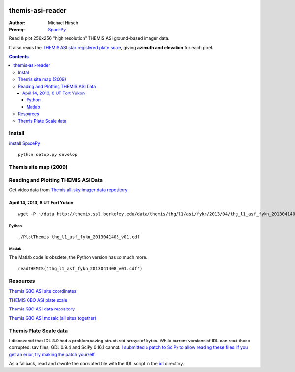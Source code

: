 .. image:: https://zenodo.org/badge/DOI/10.5281/zenodo.215309.svg
   :target: https://doi.org/10.5281/zenodo.215309
.. image:: https://travis-ci.org/scienceopen/themisasi.svg?branch=master
    :target: https://travis-ci.org/scienceopen/themisasi

=================
themis-asi-reader
=================

:Author: Michael Hirsch
:Prereq: `SpacePy <https://scivision.co/installing-spacepy-with-anaconda-python-3/>`_

Read & plot 256x256 "high resolution" THEMIS ASI ground-based imager data. 

It also reads the `THEMIS ASI star registered plate scale <http://data.phys.ucalgary.ca/sort_by_project/THEMIS/asi/skymaps/new_style/>`_, giving **azimuth and elevation** for each pixel.

.. contents::

Install
=======
`install SpacePy <https://scivision.co/installing-spacepy-with-anaconda-python-3/>`_

::

    python setup.py develop

Themis site map (2009)
======================

.. image:: http://themis.ssl.berkeley.edu/data/themis/events/THEMIS_GBO_Station_Map-2009-01.gif
    :alt: Themis site map
    :scale: 35%
    :target: http://themis.ssl.berkeley.edu/gbo/display.py?


Reading and Plotting THEMIS ASI Data
====================================
Get video data from `Themis all-sky imager data repository <http://themis.ssl.berkeley.edu/data/themis/thg/l1/asi/>`_

April 14, 2013, 8 UT Fort Yukon
-------------------------------
::

    wget -P ~/data http://themis.ssl.berkeley.edu/data/themis/thg/l1/asi/fykn/2013/04/thg_l1_asf_fykn_2013041408_v01.cdf

Python
~~~~~~
::

    ./PlotThemis thg_l1_asf_fykn_2013041408_v01.cdf

Matlab
~~~~~~
The Matlab code is obsolete, the Python version has so much more.
::

    readTHEMIS('thg_l1_asf_fykn_2013041408_v01.cdf')

Resources
=========
`Themis GBO ASI site coordinates <http://themis.ssl.berkeley.edu/images/ASI/THEMIS_ASI_Station_List_Nov_2011.xls>`_

`THEMIS GBO ASI plate scale <http://data.phys.ucalgary.ca/sort_by_project/THEMIS/asi/skymaps/new_style/>`_

`Themis GBO ASI data repository <http://themis.ssl.berkeley.edu/data/themis/thg/l1/asi/>`_

`Themis GBO ASI mosaic (all sites together) <http://themis.ssl.berkeley.edu/gbo/display.py?>`_


Themis Plate Scale data
=======================
I discovered that IDL 8.0 had a problem saving structured arrays of bytes. While current versions of IDL can read these corrupted .sav files, GDL 0.9.4 and SciPy 0.16.1 cannot. `I submitted a patch to SciPy to allow reading these files. If you get an error, try making the patch yourself. <https://github.com/scipy/scipy/pull/5801>`_

As a fallback, read and rewrite the corrupted file with the IDL script in the `idl <idl/>`_ directory.

